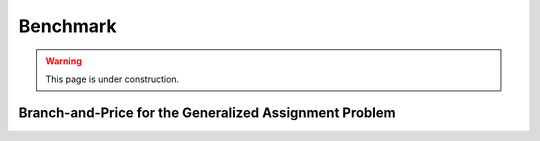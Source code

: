 .. _benchmark:

Benchmark
=========

.. warning::

    This page is under construction.

Branch-and-Price for the Generalized Assignment Problem
-------------------------------------------------------

.. image:: ../_static/ecdf-gap.png

